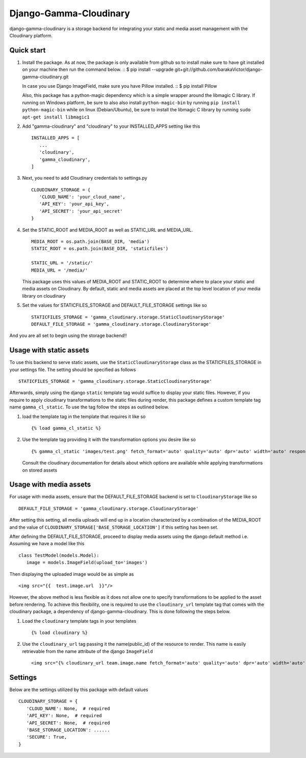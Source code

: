 ========================
Django-Gamma-Cloudinary
========================

django-gamma-cloudinary is a storage backend for integrating
your static and media asset management with the Cloudinary platform.

.. image:: https://github.com/barakaVictor/django-gamma-cloudinary/workflows/Python%20package/badge.svg?branch=main
        :target: https://github.com/barakaVictor/django-gamma-cloudinary

.. image:: https://img.shields.io/badge/License-BSD%203--Clause-blue.svg
	:target: https://opensource.org/licenses/BSD-3-Clause

.. image:: https://app.codacy.com/project/badge/Coverage/46f9e273015842829ba79cff86b9d409
	:target: https://www.codacy.com/gh/barakaVictor/django-gamma-cloudinary/dashboard?utm_source=github.com&amp;utm_medium=referral&amp;utm_content=barakaVictor/django-gamma-cloudinary&amp;utm_campaign=Badge_Coverage

.. image:: https://app.codacy.com/project/badge/Grade/46f9e273015842829ba79cff86b9d409
	:target: https://www.codacy.com/gh/barakaVictor/django-gamma-cloudinary/dashboard?utm_source=github.com&amp;utm_medium=referral&amp;utm_content=barakaVictor/django-gamma-cloudinary&amp;utm_campaign=Badge_Grade)

Quick start
----------------

1. Install the package.
   As at now, the package is only available from github so to install make sure to have
   git installed on your machine then run the command below.
   ::
   $ pip install --upgrade git+git://github.com/barakaVictor/django-gamma-cloudinary.git

   In case you use Django ImageField, make sure you have Pillow installed.
   ::
   $ pip install Pillow

   Also, this package has a python-magic dependency which is a simple wrapper around the libmagic C library.
   If running on Windows platform, be sure to also also install ``python-magic-bin`` by running ``pip install python-magic-bin``
   while on linux (Debian/Ubuntu), be sure to install the libmagic C library by running ``sudo apt-get install libmagic1``

2. Add "gamma-cloudinary" and "cloudinary" to your INSTALLED_APPS setting like this
   ::

      INSTALLED_APPS = [
         ...
         'cloudinary',
         'gamma_cloudinary',
      ]

3. Next, you need to add Cloudinary credentials to settings.py
   ::

      CLOUDINARY_STORAGE = {
         'CLOUD_NAME': 'your_cloud_name',
         'API_KEY': 'your_api_key',
         'API_SECRET': 'your_api_secret'
      }

4. Set the STATIC_ROOT and MEDIA_ROOT as well as STATIC_URL and MEDIA_URL.
   ::

      MEDIA_ROOT = os.path.join(BASE_DIR, 'media')
      STATIC_ROOT = os.path.join(BASE_DIR, 'staticfiles')

      STATIC_URL = '/static/'
      MEDIA_URL = '/media/'

   This package uses this values of MEDIA_ROOT and STATIC_ROOT to determine where to place your static and
   media assets on Cloudinary. By default, static and media assets are placed at the top level location of your media library
   on cloudinary

5. Set the values for STATICFILES_STORAGE and DEFAULT_FILE_STORAGE settings like so
   ::

      STATICFILES_STORAGE = 'gamma_cloudinary.storage.StaticCloudinaryStorage'
      DEFAULT_FILE_STORAGE = 'gamma_cloudinary.storage.CloudinaryStorage'

And you are all set to begin using the storage backend!!

Usage with static assets
------------------------

To use this backend to serve static assets, use the ``StaticCloudinaryStorage`` class as the
STATICFILES_STORAGE in your settings file. The setting should be specified as follows
::

   STATICFILES_STORAGE = 'gamma_cloudinary.storage.StaticCloudinaryStorage'

Afterwards, simply using the django ``static`` template tag would suffice to display your static files.
However, if you require to apply cloudinary transformations to the static files during render, this
package defines a custom template tag name ``gamma_cl_static``. To use the tag follow the steps as
outlined below.

1. load the template tag in the template that requires it like so
   ::

      {% load gamma_cl_static %}

2. Use the template tag providing it with the transformation options you desire like so
   ::

      {% gamma_cl_static 'images/test.png' fetch_format='auto' quality='auto' dpr='auto' width='auto' responsive=True %}

   Consult the cloudinary documentation for details about which options are available while applying
   transformations on stored assets

Usage with media assets
------------------------

For usage with media assets, ensure that the DEFAULT_FILE_STORAGE backend is set to ``CloudinaryStorage`` like so
::

   DEFAULT_FILE_STORAGE = 'gamma_cloudinary.storage.CloudinaryStorage'

After setting this setting, all media uploads will end up in a location characterized by a combination of the MEDIA_ROOT and the value
of ``CLOUDINARY_STORAGE['BASE_STORAGE_LOCATION']`` if this setting has been set.

After defining the DEFAULT_FILE_STORAGE, proceed to display media assets using the django default method i.e.
Assuming we have a model like this
::

   class TestModel(models.Model):
      image = models.ImageField(upload_to='images')

Then displaying the uploaded image would be as simple as
::

   <img src="{{  test.image.url  }}"/>

However, the above method is less flexible as it does not allow one to specify transformations to be applied to the asset
before rendering. To achieve this flexibility, one is required to use the ``cloudinary_url`` template tag that comes with
the cloudinary package, a dependency of django-gamma-cloudinary. This is done following the steps below.

1. Load the ``cloudinary`` template tags in your templates
   ::

      {% load cloudinary %}

2. Use the ``cloudinary_url`` tag passing it the name(public_id) of the resource to render. This name is easily
   retrievable from the name attribute of the django ``ImageField``
   ::

      <img src="{% cloudinary_url team.image.name fetch_format='auto' quality='auto' dpr='auto' width='auto' responsive=True default_image='placeholder' %}"/>

Settings
------------------------

Below are the settings utilized by this package with default values
::

   CLOUDINARY_STORAGE = {
      'CLOUD_NAME': None,  # required
      'API_KEY': None,  # required
      'API_SECRET': None,  # required
      'BASE_STORAGE_LOCATION': ......
      'SECURE': True,
   }
